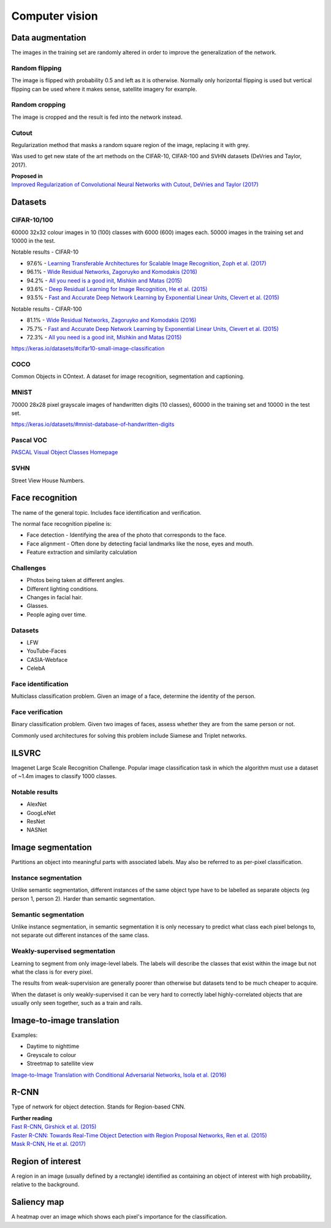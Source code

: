 """""""""""""""""""
Computer vision
"""""""""""""""""""

Data augmentation
--------------------
The images in the training set are randomly altered in order to improve the generalization of the network.

Random flipping
___________________
The image is flipped with probability 0.5 and left as it is otherwise. Normally only horizontal flipping is used but vertical flipping can be used where it makes sense, satellite imagery for example.

Random cropping
______________________
The image is cropped and the result is fed into the network instead. 

Cutout
________
Regularization method that masks a random square region of the image, replacing it with grey.

Was used to get new state of the art methods on the CIFAR-10, CIFAR-100 and SVHN datasets (DeVries and Taylor, 2017).

| **Proposed in**
| `Improved Regularization of Convolutional Neural Networks with Cutout, DeVries and Taylor (2017) <https://arxiv.org/pdf/1708.04552.pdf>`_

Datasets
---------

CIFAR-10/100
______________
60000 32x32 colour images in 10 (100) classes with 6000 (600) images each. 50000 images in the training set and 10000 in the test.

Notable results - CIFAR-10

* 97.6% - `Learning Transferable Architectures for Scalable Image Recognition, Zoph et al. (2017) <https://arxiv.org/pdf/1707.07012.pdf>`_
* 96.1% - `Wide Residual Networks, Zagoruyko and Komodakis (2016) <https://arxiv.org/pdf/1605.07146.pdf>`_
* 94.2% - `All you need is a good init, Mishkin and Matas (2015) <https://arxiv.org/abs/1511.06422>`_
* 93.6% - `Deep Residual Learning for Image Recognition, He et al. (2015) <https://arxiv.org/abs/1512.03385>`_
* 93.5% - `Fast and Accurate Deep Network Learning by Exponential Linear Units, Clevert et al. (2015) <https://arxiv.org/abs/1511.07289>`_

Notable results - CIFAR-100

* 81.1% - `Wide Residual Networks, Zagoruyko and Komodakis (2016) <https://arxiv.org/pdf/1605.07146.pdf>`_
* 75.7% - `Fast and Accurate Deep Network Learning by Exponential Linear Units, Clevert et al. (2015) <https://arxiv.org/abs/1511.07289>`_
* 72.3% - `All you need is a good init, Mishkin and Matas (2015) <https://arxiv.org/abs/1511.06422>`_

https://keras.io/datasets/#cifar10-small-image-classification

COCO
_________
Common Objects in COntext. A dataset for image recognition, segmentation and captioning.

MNIST
________
70000 28x28 pixel grayscale images of handwritten digits (10 classes), 60000 in the training set and 10000 in the test set.

https://keras.io/datasets/#mnist-database-of-handwritten-digits

Pascal VOC
____________
`PASCAL Visual Object Classes Homepage <http://host.robots.ox.ac.uk/pascal/VOC/>`_

SVHN
______
Street View House Numbers.

Face recognition
--------------------
The name of the general topic. Includes face identification and verification.

The normal face recognition pipeline is:

* Face detection - Identifying the area of the photo that corresponds to the face.
* Face alignment - Often done by detecting facial landmarks like the nose, eyes and mouth.
* Feature extraction and similarity calculation

Challenges
______________
* Photos being taken at different angles.
* Different lighting conditions.
* Changes in facial hair.
* Glasses.
* People aging over time.

Datasets
_________

* LFW
* YouTube-Faces
* CASIA-Webface
* CelebA

Face identification
______________________
Multiclass classification problem. Given an image of a face, determine the identity of the person.

Face verification
___________________
Binary classification problem. Given two images of faces, assess whether they are from the same person or not.

Commonly used architectures for solving this problem include Siamese and Triplet networks.

ILSVRC
-------
Imagenet Large Scale Recognition Challenge. Popular image classification task in which the algorithm must use a dataset of ~1.4m images to classify 1000 classes.

Notable results
_________________
* AlexNet
* GoogLeNet
* ResNet 
* NASNet

Image segmentation
--------------------
Partitions an object into meaningful parts with associated labels. May also be referred to as per-pixel classification.

Instance segmentation
_______________________
Unlike semantic segmentation, different instances of the same object type have to be labelled as separate objects (eg person 1, person 2). Harder than semantic segmentation.

Semantic segmentation
_______________________
Unlike instance segmentation, in semantic segmentation it is only necessary to predict what class each pixel belongs to, not separate out different instances of the same class.

Weakly-supervised segmentation
_________________________________
Learning to segment from only image-level labels. The labels will describe the classes that exist within the image but not what the class is for every pixel.

The results from weak-supervision are generally poorer than otherwise but datasets tend to be much cheaper to acquire. 

When the dataset is only weakly-supervised it can be very hard to correctly label highly-correlated objects that are usually only seen together, such as a train and rails.

Image-to-image translation
---------------------------
Examples:

* Daytime to nighttime
* Greyscale to colour
* Streetmap to satellite view

`Image-to-Image Translation with Conditional Adversarial Networks, Isola et al. (2016) <https://arxiv.org/abs/1611.07004>`_

R-CNN
------
Type of network for object detection. Stands for Region-based CNN. 

| **Further reading**
| `Fast R-CNN, Girshick et al. (2015) <https://arxiv.org/abs/1504.08083>`_
| `Faster R-CNN: Towards Real-Time Object Detection with Region Proposal Networks, Ren et al. (2015) <https://arxiv.org/abs/1506.01497>`_
| `Mask R-CNN, He et al. (2017) <https://arxiv.org/abs/1703.06870>`_

Region of interest
--------------------
A region in an image (usually defined by a rectangle) identified as containing an object of interest with high probability, relative to the background.

Saliency map
---------------
A heatmap over an image which shows each pixel's importance for the classification.

